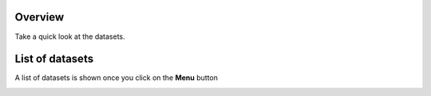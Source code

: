 Overview
---------

Take a quick look at the datasets.

.. image:: ../../assets/uganda/dataset-overview.png
    :alt: Datasets overview

List of datasets
-----------------

A list of datasets is shown once you click on the **Menu** button

.. image:: ../../assets/uganda/datasets.png
    :alt: Datasets overview